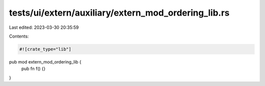 tests/ui/extern/auxiliary/extern_mod_ordering_lib.rs
====================================================

Last edited: 2023-03-30 20:35:59

Contents:

.. code-block:: rs

    #![crate_type="lib"]

pub mod extern_mod_ordering_lib {
    pub fn f() {}
}


